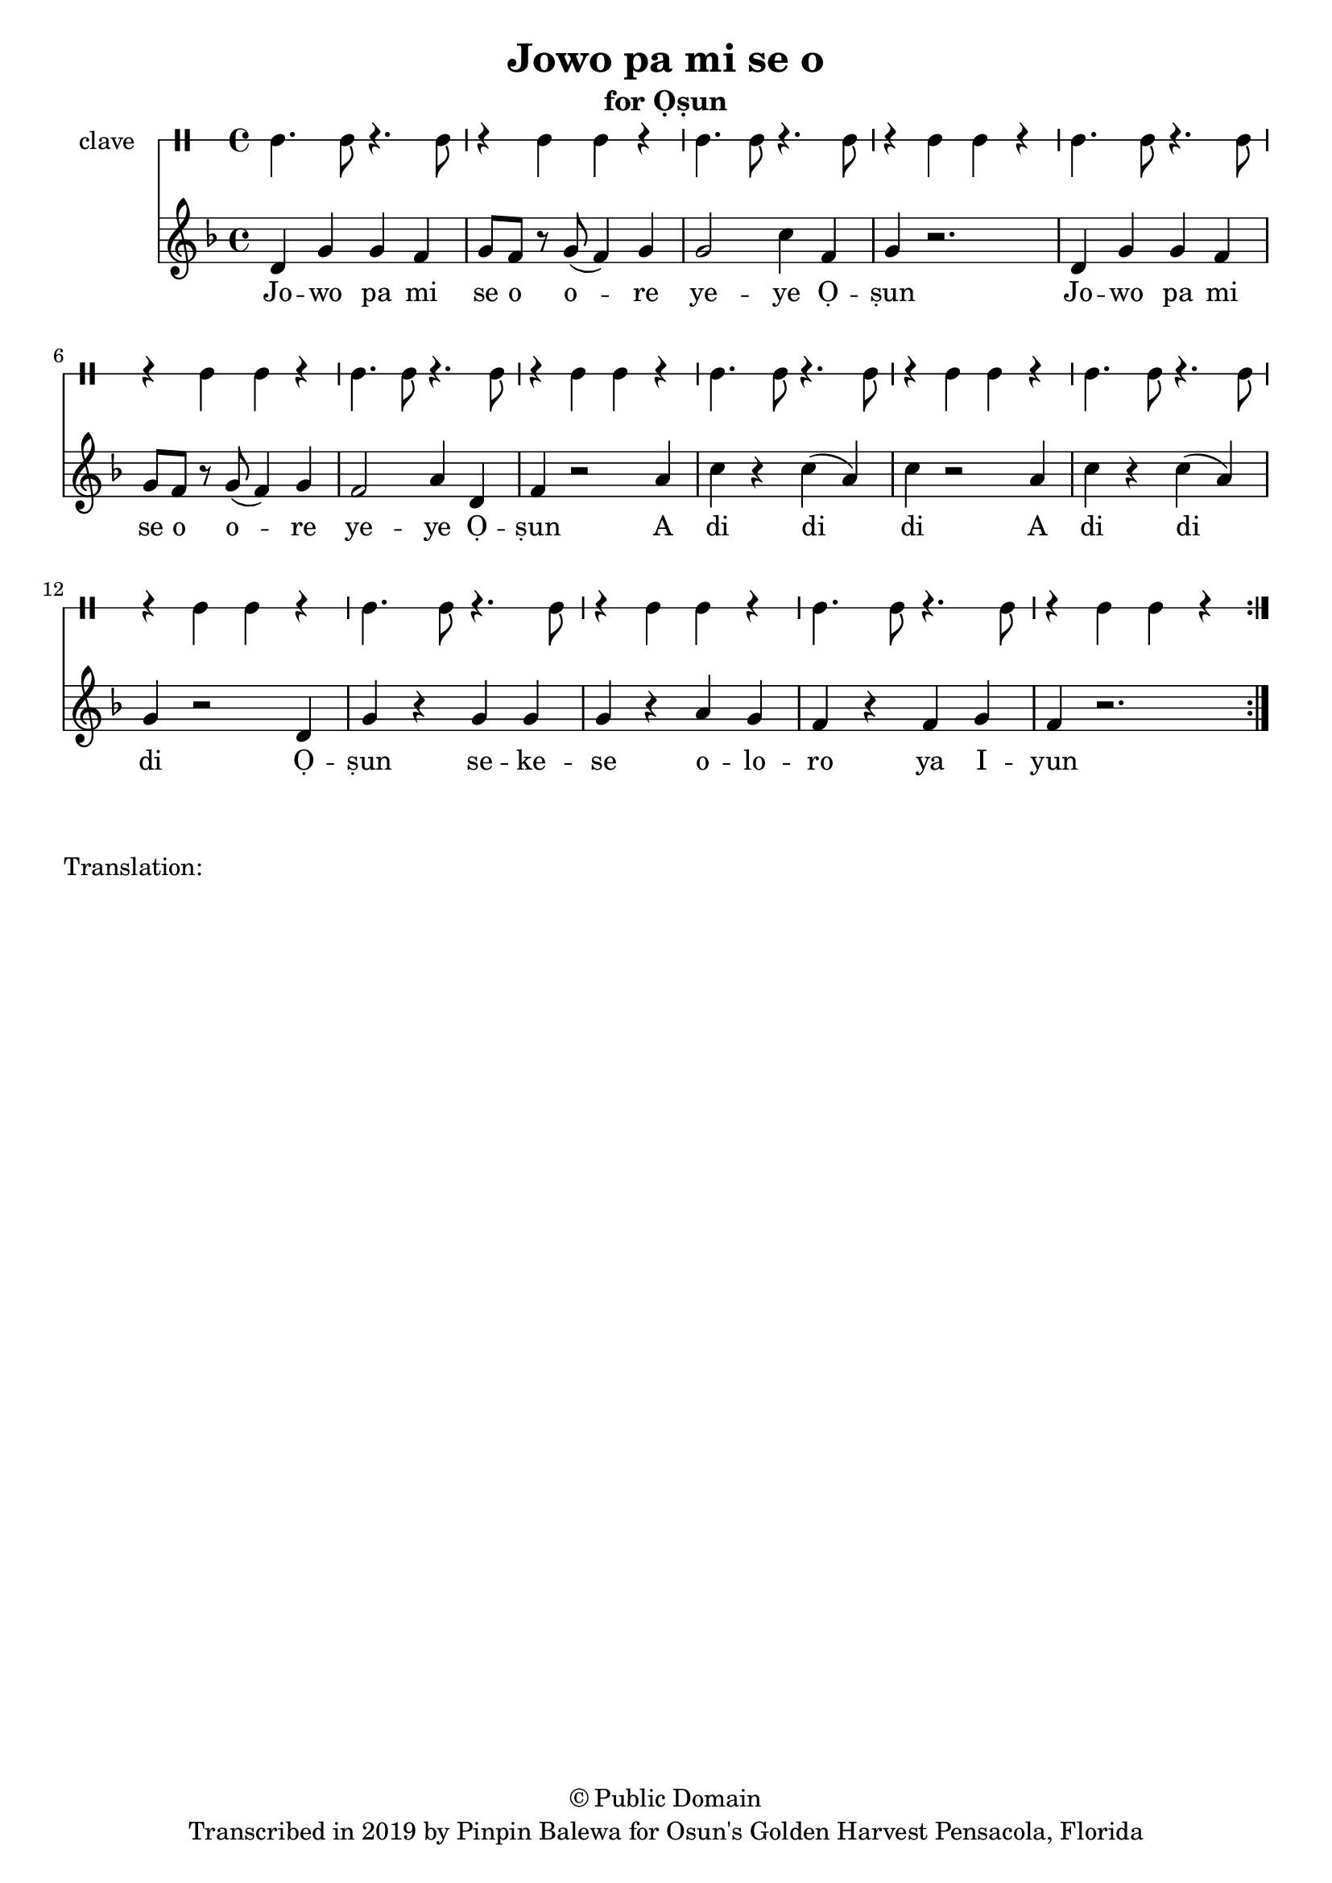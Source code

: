 \version "2.18.2"

\header {
	title = "Jowo pa mi se o"
	subtitle = "for Ọṣun"
	copyright = "© Public Domain"
	tagline = "Transcribed in 2019 by Pinpin Balewa for Osun's Golden Harvest Pensacola, Florida"
}

melody = \relative c' {
  \clef treble
  \key f \major
  \time 4/4
  \set Score.voltaSpannerDuration = #(ly:make-moment 4/4)
	\new Voice = "words" {
			\repeat volta 2 {
			 	d g g f | g8 f r g( f4) g | g2 c4 f, | g4 r2. | % Ja wo pa mi se o ore yeye Ọṣun
				d4 g g f | g8 f r g( f4) g | f2 a4 d, | f4 r2 a4 | % Ja wo pa mi se o ore yeye Ọṣun A
				c r c( a) | c r2 a4 | c r c( a) | g r2 d4 | % di di di A di di di Ọ
				g r g g | g r a g | f r f g | f r2. | % ṣun se ye se oloro ye e you
			}
		}
}

text =  \lyricmode {
	Jo -- wo pa mi se o o -- re ye -- ye Ọ -- ṣun
	Jo -- wo pa mi se o o -- re ye -- ye Ọ -- ṣun
	A di di_ di 
	A di di di
	Ọ -- ṣun se -- ke -- se o -- lo -- ro ya I -- yun
}

clavebeat = \drummode {
	cl4. cl8 r4. cl8 | r4 cl4 cl r | cl4. cl8 r4. cl8 | r4 cl4 cl r | 
	cl4. cl8 r4. cl8 | r4 cl4 cl r | cl4. cl8 r4. cl8 | r4 cl4 cl r | 
	cl4. cl8 r4. cl8 | r4 cl4 cl r | cl4. cl8 r4. cl8 | r4 cl4 cl r | 
	cl4. cl8 r4. cl8 | r4 cl4 cl r | cl4. cl8 r4. cl8 | r4 cl4 cl r | 
}

\score {
  <<
  	\new DrumStaff \with {
  		drumStyleTable = #timbales-style
  		\override StaffSymbol.line-count = #1
  	}
  		<<
  		\set Staff.instrumentName = #"clave"
		\clavebeat 
		>>
    \new Staff  {
    	\new Voice = "one" { \melody }
  	}
  	
    \new Lyrics \lyricsto "words" \text
  >>
}

\markup {
    \column {
        \line { \null }
        \line { Translation: }
        \line { \null }
    }
}